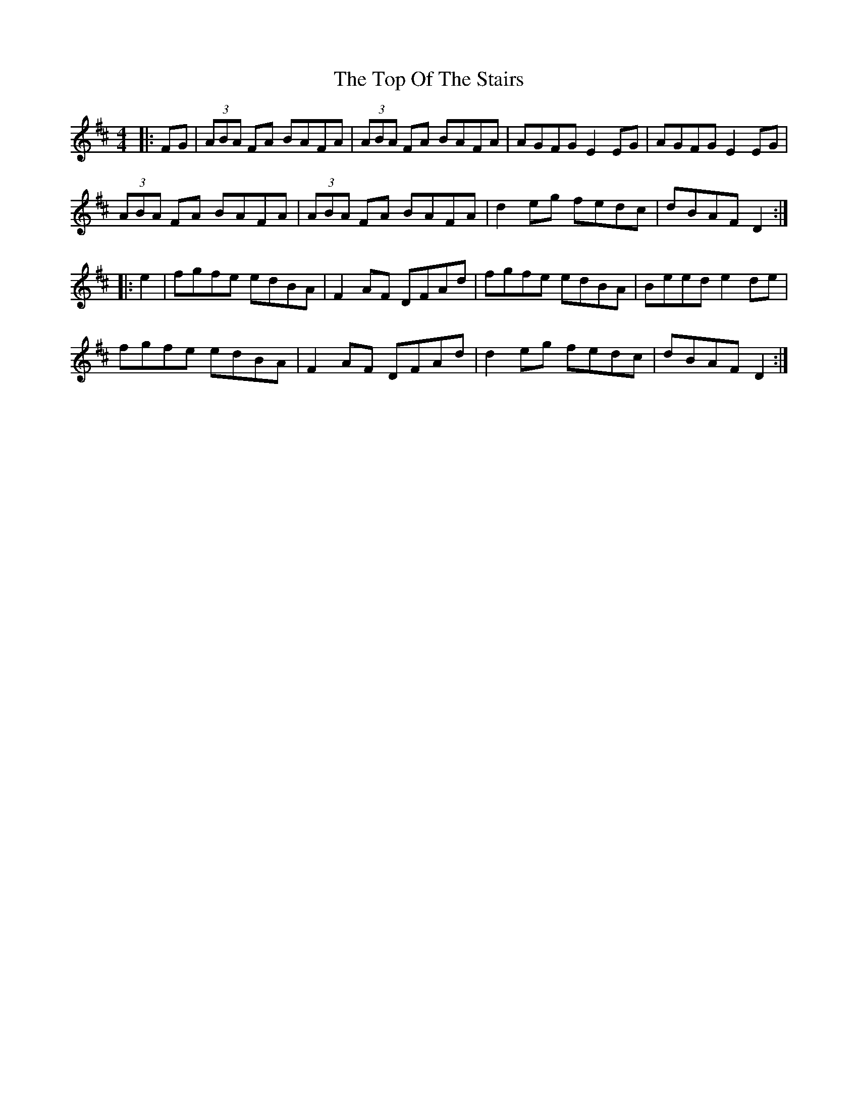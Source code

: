 X: 40670
T: Top Of The Stairs, The
R: reel
M: 4/4
K: Dmajor
|:FG|(3ABA FA BAFA|(3ABA FA BAFA|AGFG E2EG|AGFG E2EG|
(3ABA FA BAFA|(3ABA FA BAFA|d2eg fedc|dBAF D2:|
|:e2|fgfe edBA|F2AF DFAd|fgfe edBA|Beed e2de|
fgfe edBA|F2AF DFAd|d2eg fedc|dBAF D2:|

